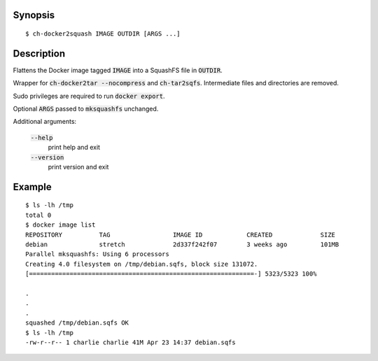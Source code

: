 Synopsis
========

::

  $ ch-docker2squash IMAGE OUTDIR [ARGS ...]

Description
===========

Flattens the Docker image tagged :code:`IMAGE` into a SquashFS file in
:code:`OUTDIR`.

Wrapper for :code:`ch-docker2tar --nocompress` and :code:`ch-tar2sqfs`.
Intermediate files and directories are removed.

Sudo privileges are required to run :code:`docker export`.

Optional :code:`ARGS` passed to :code:`mksquashfs` unchanged.

Additional arguments:

  :code:`--help`
    print help and exit

  :code:`--version`
    print version and exit

Example
=======

::

  $ ls -lh /tmp
  total 0
  $ docker image list
  REPOSITORY          TAG                 IMAGE ID            CREATED             SIZE
  debian              stretch             2d337f242f07        3 weeks ago         101MB
  Parallel mksquashfs: Using 6 processors
  Creating 4.0 filesystem on /tmp/debian.sqfs, block size 131072.
  [=============================================================-] 5323/5323 100%

  .
  .
  .
  squashed /tmp/debian.sqfs OK
  $ ls -lh /tmp
  -rw-r--r-- 1 charlie charlie 41M Apr 23 14:37 debian.sqfs
